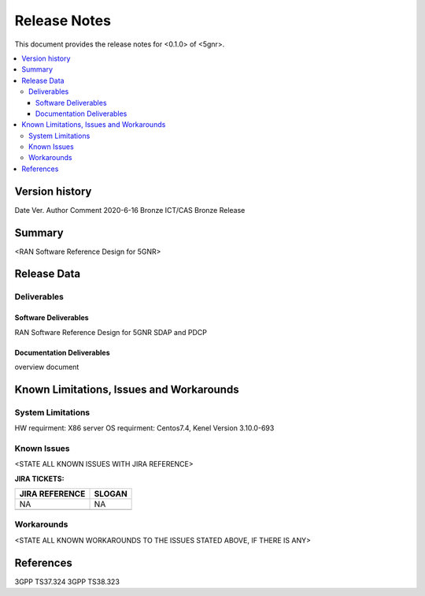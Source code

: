 .. This work is licensed under a Creative Commons Attribution 4.0 International License.
.. SPDX-License-Identifier: CC-BY-4.0
.. Copyright (C) 2020 ICT/CAS


Release Notes
================


This document provides the release notes for <0.1.0> of <5gnr>.

.. contents::
   :depth: 3
   :local:


Version history
---------------

Date                    Ver.                 Author               Comment       
2020-6-16         Bronze             ICT/CAS            Bronze Release       




Summary
-------

<RAN Software Reference Design for 5GNR>




Release Data
------------


+--------------------------------------+--------------------------------------+
| **Project**                          | O-CU                                 |
|                                      |                                      |
+--------------------------------------+--------------------------------------+
| **Repo/commit-ID**                   | scp/ocu/5gnr                      |
|                                      |                                      |
+--------------------------------------+--------------------------------------+
| **Release designation**              |                                      |
|                                      |                                      |
+--------------------------------------+--------------------------------------+
| **Release date**                     | 2020-6-16                          |
|                                      |                                      |
+--------------------------------------+--------------------------------------+
| **Purpose of the delivery**          |RAN Software Reference Design for 5GNR       |
|                                      |                                      |
+--------------------------------------+--------------------------------------+





Deliverables
^^^^^^^^^^^^

Software Deliverables
+++++++++++++++++++++

RAN Software Reference Design for 5GNR SDAP and PDCP 





Documentation Deliverables
++++++++++++++++++++++++++

overview document




Known Limitations, Issues and Workarounds
-----------------------------------------

System Limitations
^^^^^^^^^^^^^^^^^^
HW requirment: X86 server 
OS requirment: Centos7.4, Kenel Version 3.10.0-693


Known Issues
^^^^^^^^^^^^
<STATE ALL KNOWN ISSUES WITH JIRA REFERENCE>



**JIRA TICKETS:**

+--------------------------------------+--------------------------------------+
| **JIRA REFERENCE**                   | **SLOGAN**                           |
|                                      |                                      |
+--------------------------------------+--------------------------------------+
|                                      |                                      |
|            NA                        | NA                                   |
|                                      |                                      |
+--------------------------------------+--------------------------------------+
|                                      |                                      |
|                                      |                                      |
|                                      |                                      |
+--------------------------------------+--------------------------------------+

Workarounds
^^^^^^^^^^^

<STATE ALL KNOWN WORKAROUNDS TO THE ISSUES STATED ABOVE, IF THERE IS ANY>




References
----------

3GPP TS37.324
3GPP TS38.323





